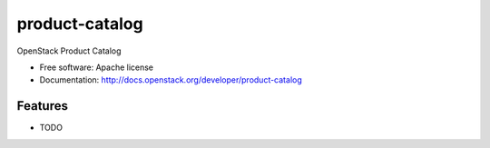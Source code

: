 ===============================
product-catalog
===============================

OpenStack Product Catalog

* Free software: Apache license
* Documentation: http://docs.openstack.org/developer/product-catalog

Features
--------

* TODO
